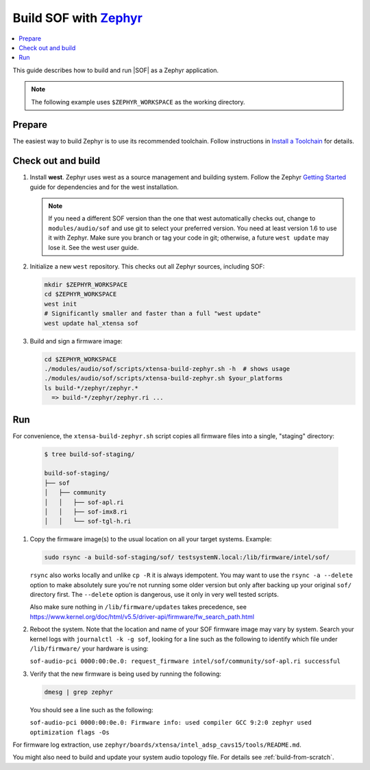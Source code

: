 .. _build-with-zephyr:

Build SOF with `Zephyr <https://zephyrproject.org/>`_
#####################################################

.. contents::
   :local:
   :depth: 3

This guide describes how to build and run |SOF| as a Zephyr application.

.. note::

    The following example uses ``$ZEPHYR_WORKSPACE`` as the working
    directory.

Prepare
*******

The easiest way to build Zephyr is to use its recommended toolchain. Follow
instructions in `Install a Toolchain <https://docs.zephyrproject.org/latest/getting_started/index.html#install-a-toolchain>`_ for details.

Check out and build
*******************

#. Install **west**.
   Zephyr uses west as a source management and building system. Follow
   the Zephyr `Getting Started <https://docs.zephyrproject.org/latest/getting_started/index.html#>`_ guide for dependencies and for the west installation.

   .. note::

      If you need a different SOF version than the one that west
      automatically checks out, change to ``modules/audio/sof`` and use git
      to select your preferred version. You need at least version 1.6 to use
      it with Zephyr. Make sure you branch or tag your code in git;
      otherwise, a future ``west update`` may lose it. See the west user
      guide.

#. Initialize a new ``west`` repository. This checks out all Zephyr sources,
   including SOF:

   .. code-block:: bash

      mkdir $ZEPHYR_WORKSPACE
      cd $ZEPHYR_WORKSPACE
      west init
      # Significantly smaller and faster than a full "west update"
      west update hal_xtensa sof

#. Build and sign a firmware image:

   .. code-block:: bash

      cd $ZEPHYR_WORKSPACE
      ./modules/audio/sof/scripts/xtensa-build-zephyr.sh -h  # shows usage
      ./modules/audio/sof/scripts/xtensa-build-zephyr.sh $your_platforms
      ls build-*/zephyr/zephyr.*
        => build-*/zephyr/zephyr.ri ...

Run
***

For convenience, the ``xtensa-build-zephyr.sh`` script copies all
firmware files into a single, "staging" directory:

   .. code-block:: bash

      $ tree build-sof-staging/

      build-sof-staging/
      ├── sof
      │   ├── community
      │   │   ├── sof-apl.ri
      │   │   ├── sof-imx8.ri
      │   │   └── sof-tgl-h.ri


#. Copy the firmware image(s) to the usual location on all your target
   systems. Example:

   .. code-block:: bash

      sudo rsync -a build-sof-staging/sof/ testsystemN.local:/lib/firmware/intel/sof/

   ``rsync`` also works locally and unlike ``cp -R`` it is always
   idempotent.  You may want to use the ``rsync -a --delete`` option to
   make absolutely sure you're not running some older version but only
   after backing up your original ``sof/`` directory first. The
   ``--delete`` option is dangerous, use it only in very well tested
   scripts.

   Also make sure nothing in ``/lib/firmware/updates`` takes precedence,
   see
   https://www.kernel.org/doc/html/v5.5/driver-api/firmware/fw_search_path.html

#. Reboot the system. Note that the location and name of your SOF
   firmware image may vary by system. Search your kernel logs with
   ``journalctl -k -g sof``, looking for a line
   such as the following to identify which file under ``/lib/firmware/`` your hardware is using:

   ``sof-audio-pci 0000:00:0e.0: request_firmware intel/sof/community/sof-apl.ri successful``

#. Verify that the new firmware is being used by running the following:

   .. code-block:: bash

      dmesg | grep zephyr

   You should see a line such as the following:

   ``sof-audio-pci 0000:00:0e.0: Firmware info: used compiler GCC 9:2:0 zephyr used optimization flags -Os``

For firmware log extraction, use
``zephyr/boards/xtensa/intel_adsp_cavs15/tools/README.md``.

You might also need to build and update your system audio topology file. For
details see :ref:`build-from-scratch`.
